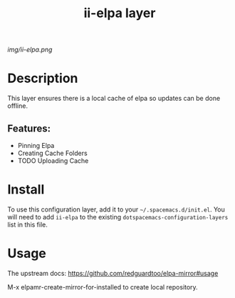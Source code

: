 #+TITLE: ii-elpa layer
# Document tags are separated with "|" char
# The example below contains 2 tags: "layer" and "web service"
# Avaliable tags are listed in <spacemacs_root>/.ci/spacedoc-cfg.edn
# under ":spacetools.spacedoc.config/valid-tags" section.
#+TAGS: layer|web service

# The maximum height of the logo should be 200 pixels.
[[img/ii-elpa.png]]

# TOC links should be GitHub style anchors.
* Table of Contents                                        :TOC_4_gh:noexport:
- [[#description][Description]]
  - [[#features][Features:]]
- [[#install][Install]]
- [[#usage][Usage]]

* Description
This layer ensures there is a local cache of elpa so updates can be done offline.

** Features:
  - Pinning Elpa
  - Creating Cache Folders
  - TODO Uploading Cache

* Install
To use this configuration layer, add it to your =~/.spacemacs.d/init.el=. You will need to
add =ii-elpa= to the existing =dotspacemacs-configuration-layers= list in this
file.

* Usage
The upstream docs: https://github.com/redguardtoo/elpa-mirror#usage

M-x elpamr-create-mirror-for-installed to create local repository.









